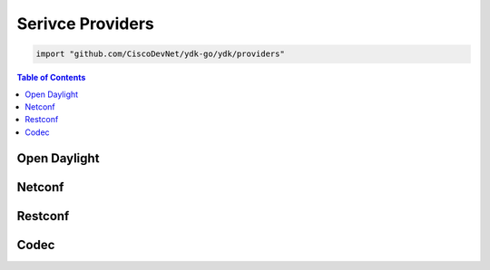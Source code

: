 .. _ydk-providers:

Serivce Providers
=================

.. go:package:: ydk/providers
    :synopsis: Service Providers API

.. code-block:: sh

   import "github.com/CiscoDevNet/ydk-go/ydk/providers"

.. contents:: Table of Contents

Open Daylight
-------------

.. go:struct:: OpendaylightServiceProvider

	OpenDaylightServiceProvider A service provider to be used to communicate with an OpenDaylight instance: https://www.opendaylight.org

	.. attribute:: Path

		A Go ``string`` that represents the path

	.. attribute:: Address

		A Go ``string`` that represents the IP address of the device supporting a open daylight interface

	.. attribute:: Username

		A Go ``string`` that represents the username to log in to the device

	.. attribute:: Password

		A Go ``string`` that represents the password to log in to the device
	
	.. attribute:: Port

		An ``int`` that represents the device port used to access the open daylight interface.

	.. attribute:: EncodingFormat

		An instance of :ref:`encoding-format-ydk`

	.. attribute:: Protocol

		A Go ``string`` that represents protocol used to connect to the device

	.. attribute:: Private

		An instance of :go:struct:`COpenDaylightServiceProvider<ydk/types/COpenDaylightServiceProvider>`

	.. attribute:: ProvidersHolder

		A slice ([] :ref:`ServiceProvider <types-service-provider>`)

	.. attribute:: State

		An instance of :go:struct:`State<ydk/types/State>` which represents the error state of this provider

.. function:: (provider *OpenDaylightServiceProvider) GetPrivate()

	:return: private pointer for OpenDaylightServiceProvider
	:rtype: ``interface{}``

.. function:: (provider *OpenDaylightServiceProvider) Connect()

	Connect to OpenDaylightServiceProvider using Path/Address/Username/Password/Port

.. function:: (provider *OpenDaylightServiceProvider) GetNodeIDs()

	:return: OpenDaylightServiceProvider Node IDs
	:rtype: [] ``string``

.. function:: (provider *OpenDaylightServiceProvider) GetNodeProvider(nodeID string)

	:return: Node provider by ID
	:rtype: :ref:`ServiceProvider <types-service-provider>`

.. function:: (provider *OpenDaylightServiceProvider) GetState()

	:return: error state from OpenDaylightServiceProvider
	:rtype: :go:struct:`*State<ydk/types/State>`

.. function:: (provider *OpenDaylightServiceProvider) Disconnect()

	Disconnect from OpenDaylightServiceProvider


Netconf
-------

.. go:struct:: NetconfServiceProvider

	NetconfServiceProvider Implementation of ServiceProvider for the NETCONF protocol: https://tools.ietf.org/html/rfc6241

	.. attribute:: Repo

		An instance of :go:struct:`Repository<ydk/types/Repository>` This attribute represents the repository of YANG models.

	.. attribute:: Address

		A Go ``string`` that represents the IP address of the device supporting a netconf interface

	.. attribute:: Username

		A Go ``string`` that represents the username to log in to the device

	.. attribute:: Password

		A Go ``string`` that represents the password to log in to the device

	.. attribute:: Port

		An ``int`` that represents the device port used to access the netconf interface.

	.. attribute:: Protocol

		A Go ``string`` that represents protocol used to connect to the device

	.. attribute:: Private

		An instance of :go:struct:`CServiceProvider<ydk/types/CServiceProvider>`

	.. attribute:: State

		An instance of :go:struct:`State<ydk/types/State>`

.. function:: (provider *NetconfServiceProvider) GetPrivate()

	:return: private pointer for NetconfServiceProvider
	:rtype: ``interface{}``

.. function:: (provider *NetconfServiceProvider) Connect()
	
	Connect to NetconfServiceProvider using Repo/Address/Username/Password/Port

.. function:: (provider *NetconfServiceProvider) GetState()

	:return: error state from NetconfServiceProvider
	:rtype: :go:struct:`*State<ydk/types/State>`

.. function:: (provider *NetconfServiceProvider) Disconnect()

	Disconnect from NetconfServiceProvider


Restconf
--------

.. go:struct:: RestconfServiceProvider

	RestconfServiceProvider Implementation of ServiceProvider for the RESTCONF protocol: https://tools.ietf.org/html/draft-ietf-netconf-restconf-18

	.. attribute:: Path

		A Go ``string`` that represents the path

	.. attribute:: Address

		A Go ``string`` that represents the IP address of the device supporting a restconf interface

	.. attribute:: Username

		A Go ``string`` that represents the username to log in to the device

	.. attribute:: Password

		A Go ``string`` that represents the password to log in to the device

	.. attribute:: Port

		An ``int`` that represents the device port used to access the restconfs interface.

	.. attribute:: Encoding

		An instance of :ref:`encoding-format-ydk`

	.. attribute:: StateURLRoot

		A Go ``string``. This attribute provides backwards compatibility with older drafts of restconf RFC, this can be "/operational" or "/data"

	.. attribute:: ConfigURLRoot

		A Go ``string``. This attribute provides backwards compatibility with older drafts of restconf RFC, this can be "/config" or "/data" (which is the default)

	.. attribute:: Private

		An instance of :go:struct:`CServiceProvider<ydk/types/CServiceProvider>`

	.. attribute:: State

		An instance of :go:struct:`State<ydk/types/State>`

.. function:: (provider *RestconfServiceProvider) GetPrivate()
	
	:return: private pointer for RestconfServiceProvider
	:rtype: ``interface{}``

.. function:: (provider *RestconfServiceProvider) Connect()

	Connect to RestconfServiceProvider using Path/Address/Username/Password/Port

.. function:: (provider *RestconfServiceProvider) GetState()
	
	:return: error state from RestconfServiceProvider
	:rtype: :go:struct:`*State<ydk/types/State>`

.. function:: (provider *RestconfServiceProvider) Disconnect
	
	Disconnect from RestconfServiceProvider


Codec
-----

.. go:struct:: CodecServiceProvider

	CodecServiceProvider Encode and decode to XML/JSON format

	.. attribute:: Repo

		An instance of :go:struct:`Repository<ydk/types/Repository>` This attribute represents the repository of YANG models.

	.. attribute:: Encoding

		An instance of :ref:`encoding-format-ydk`

	.. attribute:: RootSchemaTable

		An instance of ``map[string]RootSchemaNode`` (see docs for :go:struct:`RootSchemaNode<ydk/types/RootSchemaNode>`)

	.. attribute:: State

		An instance of :go:struct:`State<ydk/types/State>`

.. function:: (provider *CodecServiceProvider) Initialize()

	Initialize the CodecServiceProvider

.. function:: (provider *CodecServiceProvider) GetEncoding()

	:return: the encoding format for CodecServiceProvider
	:rtype: :ref:`encoding-format-ydk`

.. function:: (provider *CodecServiceProvider) GetState()

	:return: error state from CodecServiceProvider
	:rtype: :go:struct:`*State<ydk/types/State>`

.. function:: (provider *CodecServiceProvider) GetRootSchemaNode(entity types.Entity)

	:return: root schema node for entity
	:rtype: :go:struct:`RootSchemaNode<ydk/types/RootSchemaNode>`

